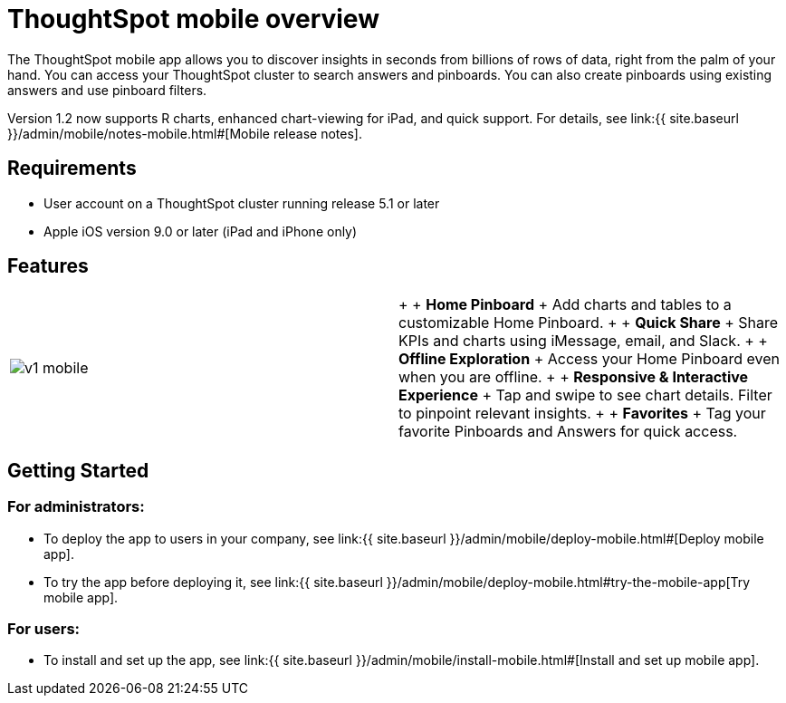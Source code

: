 = ThoughtSpot mobile overview
:last_updated: 11/15/2019
:permalink: /:collection/:path.html
:sidebar: mydoc_sidebar
:summary: ThoughtSpot mobile provides access to ThoughtSpot from your phone.

The ThoughtSpot mobile app allows you to discover insights in seconds from billions of rows of data, right from the palm of your hand.
You can access your ThoughtSpot cluster to search answers and pinboards.
You can also create pinboards using existing answers and use pinboard filters.

Version 1.2 now supports R charts, enhanced chart-viewing for iPad, and quick support.
For details, see link:{{ site.baseurl }}/admin/mobile/notes-mobile.html#[Mobile release notes].

== Requirements

* User account on a ThoughtSpot cluster running release 5.1 or later
* Apple iOS version 9.0 or later (iPad and iPhone only)

== Features

[cols=2*]
|===
| image:{{ site.baseurl }}/images/v1_mobile.gif[]
| {blank} +  + *Home Pinboard* + Add charts and tables to a customizable Home Pinboard.
+  + *Quick Share* + Share KPIs and charts using iMessage, email, and Slack.
+  + *Offline Exploration* + Access your Home Pinboard even when you are offline.
+  + *Responsive & Interactive Experience* + Tap and swipe to see chart details.
Filter to pinpoint relevant insights.
+  + *Favorites* + Tag your favorite Pinboards and Answers for quick access.
|===

== Getting Started

=== For administrators:

* To deploy the app to users in your company, see link:{{ site.baseurl }}/admin/mobile/deploy-mobile.html#[Deploy mobile app].
* To try the app before deploying it, see link:{{ site.baseurl }}/admin/mobile/deploy-mobile.html#try-the-mobile-app[Try mobile app].

=== For users:

* To install and set up the app, see link:{{ site.baseurl }}/admin/mobile/install-mobile.html#[Install and set up mobile app].
